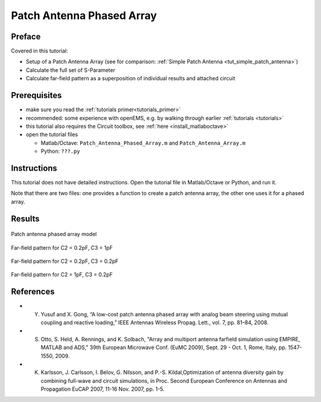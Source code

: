 Patch Antenna Phased Array
==============================



Preface
-----------------------
     
Covered in this tutorial:

* Setup of a Patch Antenna Array (see for comparison: :ref:`Simple Patch Antenna <tut_simple_patch_antenna>`)

* Calculate the full set of S-Parameter

* Calculate far-field pattern as a superposition of individual results and attached circuit



Prerequisites
-----------------------

* make sure you read the :ref:`tutorials primer<tutorials_primer>`

* recommended: some experience with openEMS, e.g. by walking through earlier :ref:`tutorials <tutorials>`

* this tutorial also requires the Circuit toolbox, see :ref:`here <install_matlaboctave>`

* open the tutorial files

  * Matlab/Octave: ``Patch_Antenna_Phased_Array.m`` and ``Patch_Antenna_Array.m``

  * Python: ``???.py``

.. todo::

	Python missing



Instructions
-----------------------

This tutorial does not have detailed instructions. Open the tutorial file in Matlab/Octave or Python, and run it.

Note that there are two files: one provides a function to create a patch antenna array, the other one uses it for a phased array.



Results
-----------------------

.. figure:: images/Patch_Antenna_Phased_Array.png
	:alt: Patch antenna phased array model
	:align: center
	:scale: 67%
	
	Patch antenna phased array model

.. figure:: images/Patch_Array_C2_02_C3_10.png
	:alt: Far-field pattern for C2 = 0.2pF, C3 = 1pF
	:align: center
	:scale: 67%
	
	Far-field pattern for C2 = 0.2pF, C3 = 1pF

.. figure:: images/Patch_Array_C2_02_C3_02.png
	:alt: Far-field pattern for C2 = 0.2pF, C3 = 0.2pF
	:align: center
	:scale: 67%
	
	Far-field pattern for C2 = 0.2pF, C3 = 0.2pF

.. figure:: images/Patch_Array_C2_10_C3_02.png
	:alt: Far-field pattern for C2 = 1pF, C3 = 0.2pF
	:align: center
	:scale: 67%
	
	Far-field pattern for C2 = 1pF, C3 = 0.2pF



References
-----------------------

* Y. Yusuf and X. Gong, “A low-cost patch antenna phased array with analog beam steering using mutual coupling and reactive loading,” IEEE Antennas Wireless Propag. Lett., vol. 7, pp. 81–84, 2008.

* S. Otto, S. Held, A. Rennings, and K. Solbach, "Array and multiport antenna farfield simulation using EMPIRE, MATLAB and ADS," 39th European Microwave Conf. (EuMC 2009), Sept. 29 - Oct. 1, Rome, Italy, pp. 1547-1550, 2009.

* K. Karlsson, J. Carlsson, I. Belov, G. Nilsson, and P.-S. Kildal,Optimization of antenna diversity gain by combining full-wave and circuit simulations, in Proc. Second European Conference on Antennas and Propagation EuCAP 2007, 11-16 Nov. 2007, pp. 1-5.
